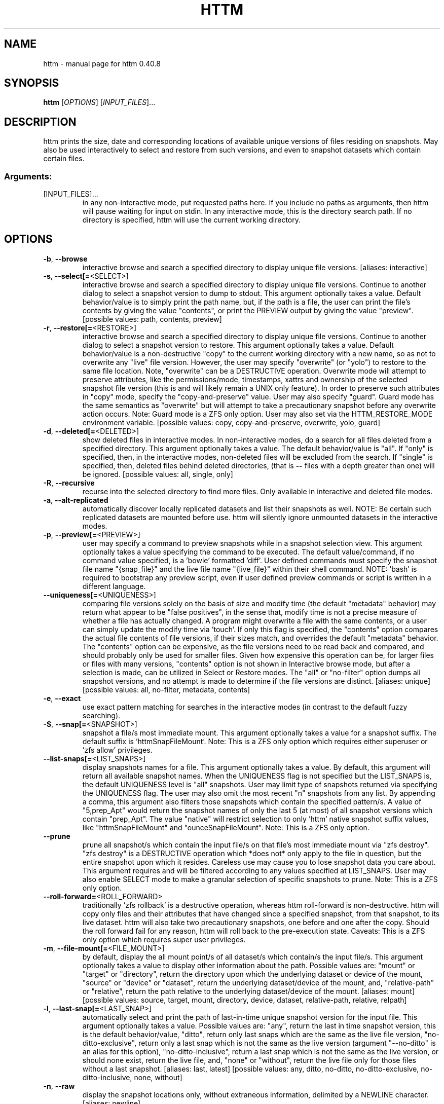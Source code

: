 .\" DO NOT MODIFY THIS FILE!  It was generated by help2man 1.49.3.
.TH HTTM "1" "August 2024" "httm 0.40.8" "User Commands"
.SH NAME
httm \- manual page for httm 0.40.8
.SH SYNOPSIS
.B httm
[\fI\,OPTIONS\/\fR] [\fI\,INPUT_FILES\/\fR]...
.SH DESCRIPTION
httm prints the size, date and corresponding locations of available unique versions of files residing on snapshots. May also be used interactively to select and restore from such versions, and even to snapshot datasets which contain certain files.
.SS "Arguments:"
.TP
[INPUT_FILES]...
in any non\-interactive mode, put requested paths here. If you include no paths as arguments, then httm will pause waiting for input on stdin. In any interactive mode, this is the directory search path. If no directory is specified, httm will use the current working directory.
.SH OPTIONS
.TP
\fB\-b\fR, \fB\-\-browse\fR
interactive browse and search a specified directory to display unique file versions. [aliases: interactive]
.TP
\fB\-s\fR, \fB\-\-select[=\fR<SELECT>]
interactive browse and search a specified directory to display unique file versions. Continue to another dialog to select a snapshot version to dump to stdout. This argument optionally takes a value. Default behavior/value is to simply print the path name, but, if the path is a file, the user can print the file's contents by giving the value "contents", or print the PREVIEW output by giving the value "preview". [possible values: path, contents, preview]
.TP
\fB\-r\fR, \fB\-\-restore[=\fR<RESTORE>]
interactive browse and search a specified directory to display unique file versions. Continue to another dialog to select a snapshot version to restore. This argument optionally takes a value. Default behavior/value is a non\-destructive "copy" to the current working directory with a new name, so as not to overwrite any "live" file version. However, the user may specify "overwrite" (or "yolo") to restore to the same file location. Note, "overwrite" can be a DESTRUCTIVE operation. Overwrite mode will attempt to preserve attributes, like the permissions/mode, timestamps, xattrs and ownership of the selected snapshot file version (this is and will likely remain a UNIX only feature). In order to preserve such attributes in "copy" mode, specify the "copy\-and\-preserve" value. User may also specify "guard". Guard mode has the same semantics as "overwrite" but will attempt to take a precautionary snapshot before any overwrite action occurs. Note: Guard mode is a ZFS only option. User may also set via the HTTM_RESTORE_MODE environment variable. [possible values: copy, copy\-and\-preserve, overwrite, yolo, guard]
.TP
\fB\-d\fR, \fB\-\-deleted[=\fR<DELETED>]
show deleted files in interactive modes. In non\-interactive modes, do a search for all files deleted from a specified directory. This argument optionally takes a value. The default behavior/value is "all". If "only" is specified, then, in the interactive modes, non\-deleted files will be excluded from the search. If "single" is specified, then, deleted files behind deleted directories, (that is \fB\-\-\fR files with a depth greater than one) will be ignored. [possible values: all, single, only]
.TP
\fB\-R\fR, \fB\-\-recursive\fR
recurse into the selected directory to find more files. Only available in interactive and deleted file modes.
.TP
\fB\-a\fR, \fB\-\-alt\-replicated\fR
automatically discover locally replicated datasets and list their snapshots as well. NOTE: Be certain such replicated datasets are mounted before use. httm will silently ignore unmounted datasets in the interactive modes.
.TP
\fB\-p\fR, \fB\-\-preview[=\fR<PREVIEW>]
user may specify a command to preview snapshots while in a snapshot selection view. This argument optionally takes a value specifying the command to be executed. The default value/command, if no command value specified, is a 'bowie' formatted 'diff'. User defined commands must specify the snapshot file name "{snap_file}" and the live file name "{live_file}" within their shell command. NOTE: 'bash' is required to bootstrap any preview script, even if user defined preview commands or script is written in a different language.
.TP
\fB\-\-uniqueness[=\fR<UNIQUENESS>]
comparing file versions solely on the basis of size and modify time (the default "metadata" behavior) may return what appear to be "false positives", in the sense that, modify time is not a precise measure of whether a file has actually changed. A program might overwrite a file with the same contents, or a user can simply update the modify time via 'touch'. If only this flag is specified, the "contents" option compares the actual file contents of file versions, if their sizes match, and overrides the default "metadata" behavior. The "contents" option can be expensive, as the file versions need to be read back and compared, and should probably only be used for smaller files. Given how expensive this operation can be, for larger files or files with many versions, "contents" option is not shown in Interactive browse mode, but after a selection is made, can be utilized in Select or Restore modes. The "all" or "no\-filter" option dumps all snapshot versions, and no attempt is made to determine if the file versions are distinct. [aliases: unique] [possible values: all, no\-filter, metadata, contents]
.TP
\fB\-e\fR, \fB\-\-exact\fR
use exact pattern matching for searches in the interactive modes (in contrast to the default fuzzy searching).
.TP
\fB\-S\fR, \fB\-\-snap[=\fR<SNAPSHOT>]
snapshot a file/s most immediate mount. This argument optionally takes a value for a snapshot suffix. The default suffix is 'httmSnapFileMount'. Note: This is a ZFS only option which requires either superuser or 'zfs allow' privileges.
.TP
\fB\-\-list\-snaps[=\fR<LIST_SNAPS>]
display snapshots names for a file. This argument optionally takes a value. By default, this argument will return all available snapshot names. When the UNIQUENESS flag is not specified but the LIST_SNAPS is, the default UNIQUENESS level is "all" snapshots. User may limit type of snapshots returned via specifying the UNIQUENESS flag. The user may also omit the most recent "n" snapshots from any list. By appending a comma, this argument also filters those snapshots which contain the specified pattern/s. A value of "5,prep_Apt" would return the snapshot names of only the last 5 (at most) of all snapshot versions which contain "prep_Apt". The value "native" will restrict selection to only 'httm' native snapshot suffix values, like "httmSnapFileMount" and "ounceSnapFileMount". Note: This is a ZFS only option.
.TP
\fB\-\-prune\fR
prune all snapshot/s which contain the input file/s on that file's most immediate mount via "zfs destroy". "zfs destroy" is a DESTRUCTIVE operation which *does not* only apply to the file in question, but the entire snapshot upon which it resides. Careless use may cause you to lose snapshot data you care about. This argument requires and will be filtered according to any values specified at LIST_SNAPS. User may also enable SELECT mode to make a granular selection of specific snapshots to prune. Note: This is a ZFS only option.
.TP
\fB\-\-roll\-forward=\fR<ROLL_FORWARD>
traditionally 'zfs rollback' is a destructive operation, whereas httm roll\-forward is non\-destructive. httm will copy only files and their attributes that have changed since a specified snapshot, from that snapshot, to its live dataset. httm will also take two precautionary snapshots, one before and one after the copy. Should the roll forward fail for any reason, httm will roll back to the pre\-execution state. Caveats: This is a ZFS only option which requires super user privileges.
.TP
\fB\-m\fR, \fB\-\-file\-mount[=\fR<FILE_MOUNT>]
by default, display the all mount point/s of all dataset/s which contain/s the input file/s. This argument optionally takes a value to display other information about the path. Possible values are: "mount" or "target" or "directory", return the directory upon which the underlying dataset or device of the mount, "source" or "device" or "dataset", return the underlying dataset/device of the mount, and, "relative\-path" or "relative", return the path relative to the underlying dataset/device of the mount. [aliases: mount] [possible values: source, target, mount, directory, device, dataset, relative\-path, relative, relpath]
.TP
\fB\-l\fR, \fB\-\-last\-snap[=\fR<LAST_SNAP>]
automatically select and print the path of last\-in\-time unique snapshot version for the input file. This argument optionally takes a value. Possible values are: "any", return the last in time snapshot version, this is the default behavior/value, "ditto", return only last snaps which are the same as the live file version, "no\-ditto\-exclusive", return only a last snap which is not the same as the live version (argument "\-\-no\-ditto" is an alias for this option), "no\-ditto\-inclusive", return a last snap which is not the same as the live version, or should none exist, return the live file, and, "none" or "without", return the live file only for those files without a last snapshot. [aliases: last, latest] [possible values: any, ditto, no\-ditto, no\-ditto\-exclusive, no\-ditto\-inclusive, none, without]
.TP
\fB\-n\fR, \fB\-\-raw\fR
display the snapshot locations only, without extraneous information, delimited by a NEWLINE character. [aliases: newline]
.TP
\fB\-0\fR, \fB\-\-zero\fR
display the snapshot locations only, without extraneous information, delimited by a NULL character. [aliases: null]
.TP
\fB\-\-not\-so\-pretty\fR
display the ordinary output, but tab delimited, without any pretty border lines. [aliases: tabs, plain\-jane, not\-pretty]
.TP
\fB\-\-json\fR
display the ordinary output, but as formatted JSON.
.TP
\fB\-\-omit\-ditto\fR
omit display of the snapshot version which may be identical to the live version. By default, `httm` displays all snapshot versions and the live version).
.TP
\fB\-\-no\-filter\fR
by default, in the interactive modes, httm will filter out files residing upon non\-supported datasets (like ext4, tmpfs, procfs, sysfs, or devtmpfs, etc.), and within any "common" snapshot paths. Here, one may select to disable such filtering. httm, however, will always show the input path, and results from behind any input path when that is the path being searched.
.TP
\fB\-\-no\-hidden\fR
do not show information regarding hidden files and directories (those that start with a '.') in the recursive or interactive modes.
.TP
\fB\-\-one\-filesystem\fR
limit recursive search to file and directories on the same filesystem/device as the target directory.
.TP
\fB\-\-no\-traverse\fR
in recursive mode, don't traverse symlinks. Although httm does its best to prevent searching pathologically recursive symlink\-ed paths, here, you may disable symlink traversal completely. NOTE: httm will never traverse symlinks when a requested recursive search is on the root/base directory ("/").
.TP
\fB\-\-no\-live\fR
only display information concerning snapshot versions (display no information regarding live versions of files or directories). [aliases: dead, disco]
.TP
\fB\-\-alt\-store=\fR<ALT_STORE>
give priority to discovered alternative backups stores, like Restic, and Time Machine.  If this flag is specified, httm will drop non\-alternative store datasets and place said alternative backups store snapshots, as snapshots for the root mount point ("/").  Before use, be careful that the repository is mounted.  You may need superuser privileges to view a repository mounted with superuser permission.  httm also includes a helper script called "equine" which can assist you in mounting remote and local Time Machine snapshots. [possible values: restic, timemachine]
.TP
\fB\-\-no\-snap\fR
only display information concerning 'pseudo\-live' versions in any Display Recursive mode (in \fB\-\-deleted\fR, \fB\-\-recursive\fR, but non\-interactive modes). Useful for finding the "files that once were" and displaying only those pseudo\-live/zombie files. [aliases: undead, zombie]
.TP
\fB\-\-map\-aliases\fR [<MAP_ALIASES>]
manually map a local directory (eg. "/Users/<User Name>") as an alias of a mount point for ZFS or btrfs, such as the local mount point for a backup on a remote share (eg. "/Volumes/Home"). This option is useful if you wish to view snapshot versions from within the local directory you back up to a remote network share. This option requires a value. Such a value is delimited by a colon, ':', and is specified in the form <LOCAL_DIR>:<REMOTE_DIR> (eg. \fB\-\-map\-aliases\fR /Users/<User Name>:/Volumes/Home). Multiple maps may be specified delimited by a comma, ','. You may also set via the environment variable HTTM_MAP_ALIASES. [aliases: aliases]
.TP
\fB\-\-num\-versions[=\fR<NUM_VERSIONS>]
detect and display the number of unique versions available (e.g. one, "1", version is available if either a snapshot version exists, and is identical to live version, or only a live version exists). This argument optionally takes a value. The default value, "all", will print the filename and number of versions, "graph" will print the filename and a line of characters representing the number of versions, "single" will print only filenames which only have one version, (and "single\-no\-snap" will print those without a snap taken, and "single\-with\-snap" will print those with a snap taken), and "multiple" will print only filenames which only have multiple versions. [possible values: all, graph, single, single\-no\-snap, single\-with\-snap, multiple]
.TP
\fB\-\-utc\fR
use UTC for date display and timestamps
.TP
\fB\-\-no\-clones\fR
by default, when copying files from snapshots, httm will first attempt a zero copy "reflink" clone on systems that support it. Here, you may disable that behavior, and force httm to use the fall back diff copy behavior as the default. You may also set an environment variable to any value, "HTTM_NO_CLONE" to disable.
.TP
\fB\-\-debug\fR
print configuration and debugging info
.TP
\fB\-\-install\-zsh\-hot\-keys\fR
install zsh hot keys to the users home directory, and then exit
.TP
\fB\-h\fR, \fB\-\-help\fR
Print help
.TP
\fB\-V\fR, \fB\-\-version\fR
Print version
.SH "SEE ALSO"
The full documentation for
.B httm
is maintained as a Texinfo manual.  If the
.B info
and
.B httm
programs are properly installed at your site, the command
.IP
.B info httm
.PP
should give you access to the complete manual.

